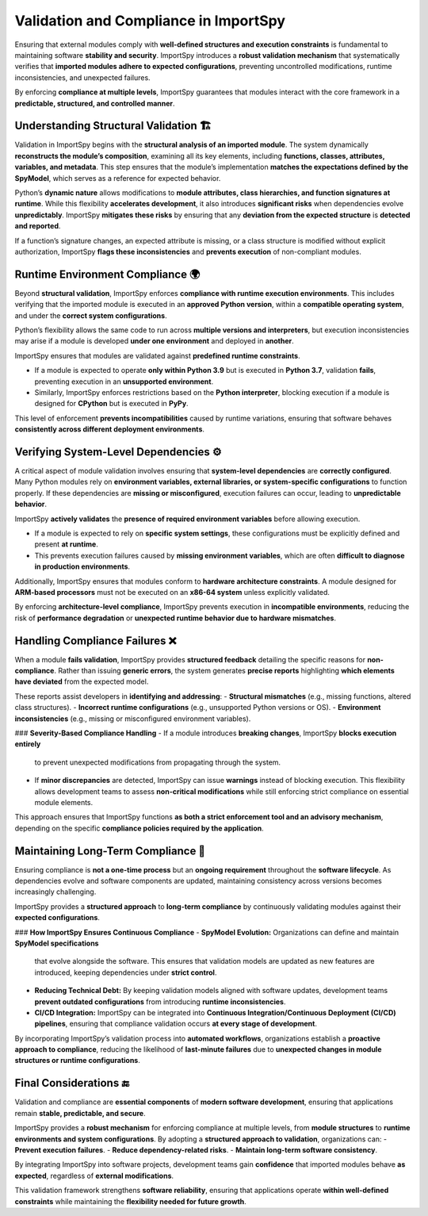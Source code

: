 Validation and Compliance in ImportSpy
======================================

Ensuring that external modules comply with **well-defined structures and execution constraints**  
is fundamental to maintaining software **stability and security**. ImportSpy introduces a **robust validation mechanism**  
that systematically verifies that **imported modules adhere to expected configurations**,  
preventing uncontrolled modifications, runtime inconsistencies, and unexpected failures.

By enforcing **compliance at multiple levels**, ImportSpy guarantees that modules interact with the core framework  
in a **predictable, structured, and controlled manner**.

Understanding Structural Validation 🏗️
---------------------------------------

Validation in ImportSpy begins with the **structural analysis of an imported module**.  
The system dynamically **reconstructs the module’s composition**, examining all its key elements,  
including **functions, classes, attributes, variables, and metadata**.  
This step ensures that the module’s implementation **matches the expectations defined by the SpyModel**,  
which serves as a reference for expected behavior.

Python’s **dynamic nature** allows modifications to **module attributes, class hierarchies, and function signatures at runtime**.  
While this flexibility **accelerates development**, it also introduces **significant risks**  
when dependencies evolve **unpredictably**. ImportSpy **mitigates these risks** by ensuring  
that any **deviation from the expected structure** is **detected and reported**.

If a function’s signature changes, an expected attribute is missing,  
or a class structure is modified without explicit authorization, ImportSpy **flags these inconsistencies**  
and **prevents execution** of non-compliant modules.

Runtime Environment Compliance 🌍
---------------------------------

Beyond **structural validation**, ImportSpy enforces **compliance with runtime execution environments**.  
This includes verifying that the imported module is executed in an **approved Python version**,  
within a **compatible operating system**, and under the **correct system configurations**.  

Python’s flexibility allows the same code to run across **multiple versions and interpreters**,  
but execution inconsistencies may arise if a module is developed **under one environment** and deployed in **another**.

ImportSpy ensures that modules are validated against **predefined runtime constraints**.  

- If a module is expected to operate **only within Python 3.9** but is executed in **Python 3.7**, validation **fails**,  
  preventing execution in an **unsupported environment**.  
- Similarly, ImportSpy enforces restrictions based on the **Python interpreter**, blocking execution  
  if a module is designed for **CPython** but is executed in **PyPy**.  

This level of enforcement **prevents incompatibilities** caused by runtime variations,  
ensuring that software behaves **consistently across different deployment environments**.

Verifying System-Level Dependencies ⚙️
---------------------------------------

A critical aspect of module validation involves ensuring that **system-level dependencies**  
are **correctly configured**. Many Python modules rely on **environment variables, external libraries,  
or system-specific configurations** to function properly. If these dependencies are **missing or misconfigured**,  
execution failures can occur, leading to **unpredictable behavior**.

ImportSpy **actively validates** the **presence of required environment variables** before allowing execution.  

- If a module is expected to rely on **specific system settings**, these configurations  
  must be explicitly defined and present **at runtime**.  
- This prevents execution failures caused by **missing environment variables**,  
  which are often **difficult to diagnose in production environments**.  

Additionally, ImportSpy ensures that modules conform to **hardware architecture constraints**.  
A module designed for **ARM-based processors** must not be executed on an **x86-64 system**  
unless explicitly validated.  

By enforcing **architecture-level compliance**, ImportSpy prevents execution in **incompatible environments**,  
reducing the risk of **performance degradation** or **unexpected runtime behavior due to hardware mismatches**.

Handling Compliance Failures ❌
-------------------------------

When a module **fails validation**, ImportSpy provides **structured feedback** detailing  
the specific reasons for **non-compliance**. Rather than issuing **generic errors**,  
the system generates **precise reports** highlighting **which elements have deviated**  
from the expected model.

These reports assist developers in **identifying and addressing**:
- **Structural mismatches** (e.g., missing functions, altered class structures).  
- **Incorrect runtime configurations** (e.g., unsupported Python versions or OS).  
- **Environment inconsistencies** (e.g., missing or misconfigured environment variables).  

### **Severity-Based Compliance Handling**
- If a module introduces **breaking changes**, ImportSpy **blocks execution entirely**  
  to prevent unexpected modifications from propagating through the system.  
- If **minor discrepancies** are detected, ImportSpy can issue **warnings**  
  instead of blocking execution. This flexibility allows development teams  
  to assess **non-critical modifications** while still enforcing strict compliance  
  on essential module elements.  

This approach ensures that ImportSpy functions **as both a strict enforcement tool and an advisory mechanism**,  
depending on the specific **compliance policies required by the application**.

Maintaining Long-Term Compliance 🔄
-----------------------------------

Ensuring compliance is **not a one-time process** but an **ongoing requirement**  
throughout the **software lifecycle**. As dependencies evolve and software components  
are updated, maintaining consistency across versions becomes increasingly challenging.

ImportSpy provides a **structured approach** to **long-term compliance** by continuously validating  
modules against their **expected configurations**.

### **How ImportSpy Ensures Continuous Compliance**
- **SpyModel Evolution:** Organizations can define and maintain **SpyModel specifications**  
  that evolve alongside the software. This ensures that validation models are updated  
  as new features are introduced, keeping dependencies under **strict control**.  
- **Reducing Technical Debt:** By keeping validation models aligned with software updates,  
  development teams **prevent outdated configurations** from introducing **runtime inconsistencies**.  
- **CI/CD Integration:** ImportSpy can be integrated into **Continuous Integration/Continuous Deployment (CI/CD) pipelines**,  
  ensuring that compliance validation occurs **at every stage of development**.  

By incorporating ImportSpy’s validation process into **automated workflows**, organizations establish  
a **proactive approach to compliance**, reducing the likelihood of **last-minute failures**  
due to **unexpected changes in module structures or runtime configurations**.

Final Considerations 🔚
-----------------------

Validation and compliance are **essential components** of **modern software development**,  
ensuring that applications remain **stable, predictable, and secure**.  

ImportSpy provides a **robust mechanism** for enforcing compliance at multiple levels,  
from **module structures** to **runtime environments and system configurations**.  
By adopting a **structured approach to validation**, organizations can:
- **Prevent execution failures**.  
- **Reduce dependency-related risks**.  
- **Maintain long-term software consistency**.  

By integrating ImportSpy into software projects, development teams gain **confidence**  
that imported modules behave **as expected**, regardless of **external modifications**.  

This validation framework strengthens **software reliability**, ensuring that applications  
operate **within well-defined constraints** while maintaining the **flexibility needed for future growth**.
